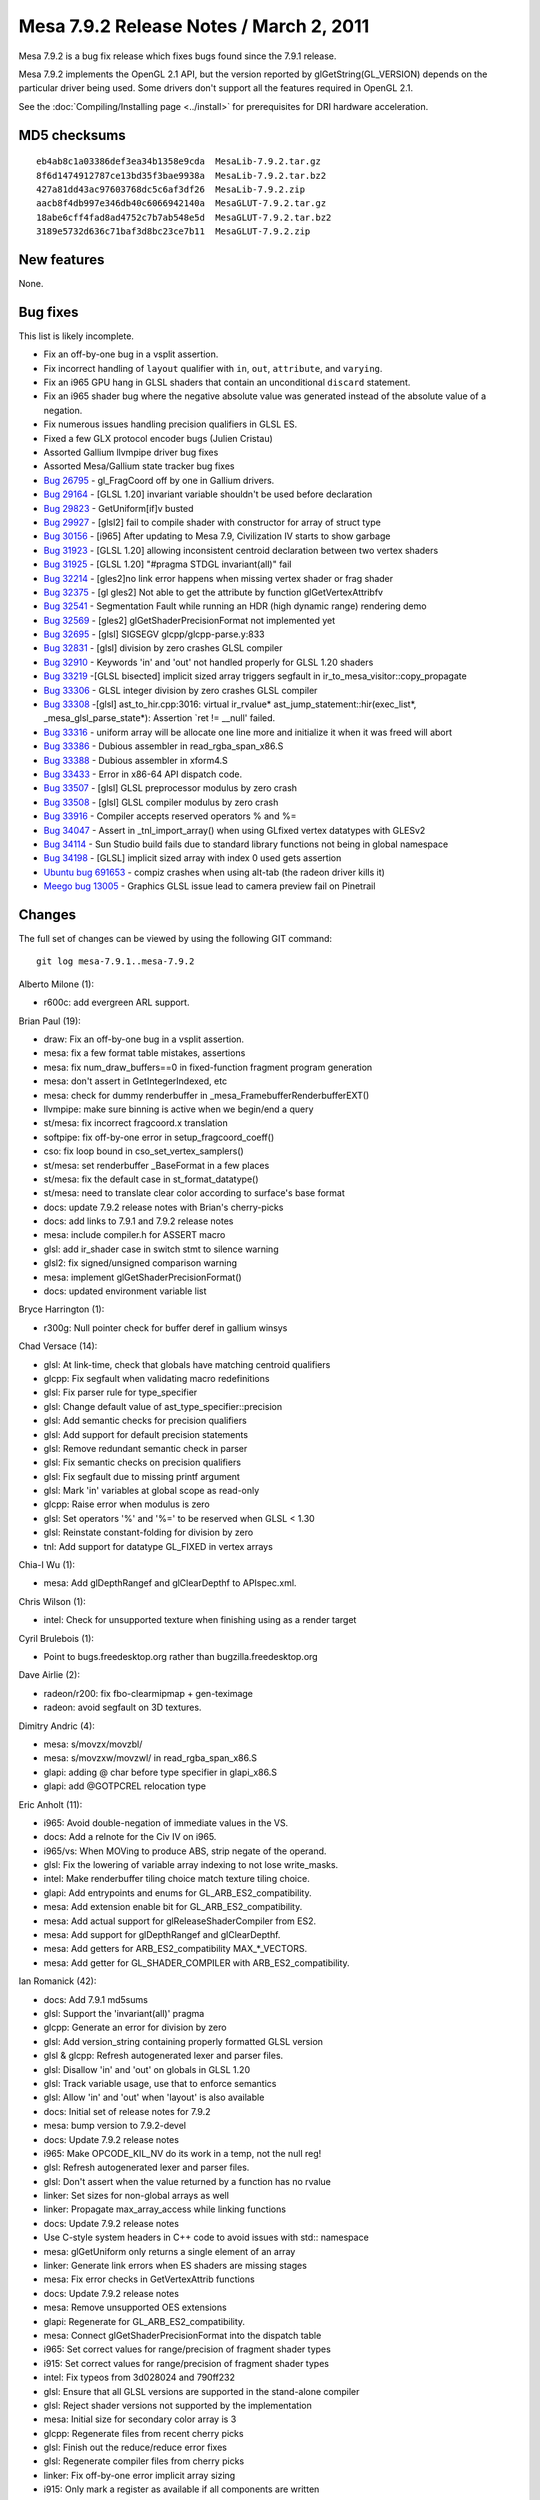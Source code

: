 Mesa 7.9.2 Release Notes / March 2, 2011
========================================

Mesa 7.9.2 is a bug fix release which fixes bugs found since the 7.9.1
release.

Mesa 7.9.2 implements the OpenGL 2.1 API, but the version reported by
glGetString(GL_VERSION) depends on the particular driver being used.
Some drivers don't support all the features required in OpenGL 2.1.

See the :doc:`Compiling/Installing page <../install>` for
prerequisites for DRI hardware acceleration.

MD5 checksums
-------------

::

   eb4ab8c1a03386def3ea34b1358e9cda  MesaLib-7.9.2.tar.gz
   8f6d1474912787ce13bd35f3bae9938a  MesaLib-7.9.2.tar.bz2
   427a81dd43ac97603768dc5c6af3df26  MesaLib-7.9.2.zip
   aacb8f4db997e346db40c6066942140a  MesaGLUT-7.9.2.tar.gz
   18abe6cff4fad8ad4752c7b7ab548e5d  MesaGLUT-7.9.2.tar.bz2
   3189e5732d636c71baf3d8bc23ce7b11  MesaGLUT-7.9.2.zip

New features
------------

None.

Bug fixes
---------

This list is likely incomplete.

-  Fix an off-by-one bug in a vsplit assertion.
-  Fix incorrect handling of ``layout`` qualifier with ``in``, ``out``,
   ``attribute``, and ``varying``.
-  Fix an i965 GPU hang in GLSL shaders that contain an unconditional
   ``discard`` statement.
-  Fix an i965 shader bug where the negative absolute value was
   generated instead of the absolute value of a negation.
-  Fix numerous issues handling precision qualifiers in GLSL ES.
-  Fixed a few GLX protocol encoder bugs (Julien Cristau)
-  Assorted Gallium llvmpipe driver bug fixes
-  Assorted Mesa/Gallium state tracker bug fixes
-  `Bug 26795 <https://bugs.freedesktop.org/show_bug.cgi?id=26795>`__ -
   gl_FragCoord off by one in Gallium drivers.
-  `Bug 29164 <https://bugs.freedesktop.org/show_bug.cgi?id=29164>`__ -
   [GLSL 1.20] invariant variable shouldn't be used before declaration
-  `Bug 29823 <https://bugs.freedesktop.org/show_bug.cgi?id=29823>`__ -
   GetUniform[if]v busted
-  `Bug 29927 <https://bugs.freedesktop.org/show_bug.cgi?id=29927>`__ -
   [glsl2] fail to compile shader with constructor for array of struct
   type
-  `Bug 30156 <https://bugs.freedesktop.org/show_bug.cgi?id=30156>`__ -
   [i965] After updating to Mesa 7.9, Civilization IV starts to show
   garbage
-  `Bug 31923 <https://bugs.freedesktop.org/show_bug.cgi?id=31923>`__ -
   [GLSL 1.20] allowing inconsistent centroid declaration between two
   vertex shaders
-  `Bug 31925 <https://bugs.freedesktop.org/show_bug.cgi?id=31925>`__ -
   [GLSL 1.20] "#pragma STDGL invariant(all)" fail
-  `Bug 32214 <https://bugs.freedesktop.org/show_bug.cgi?id=32214>`__ -
   [gles2]no link error happens when missing vertex shader or frag
   shader
-  `Bug 32375 <https://bugs.freedesktop.org/show_bug.cgi?id=32375>`__ -
   [gl gles2] Not able to get the attribute by function
   glGetVertexAttribfv
-  `Bug 32541 <https://bugs.freedesktop.org/show_bug.cgi?id=32541>`__ -
   Segmentation Fault while running an HDR (high dynamic range)
   rendering demo
-  `Bug 32569 <https://bugs.freedesktop.org/show_bug.cgi?id=32569>`__ -
   [gles2] glGetShaderPrecisionFormat not implemented yet
-  `Bug 32695 <https://bugs.freedesktop.org/show_bug.cgi?id=32695>`__ -
   [glsl] SIGSEGV glcpp/glcpp-parse.y:833
-  `Bug 32831 <https://bugs.freedesktop.org/show_bug.cgi?id=32831>`__ -
   [glsl] division by zero crashes GLSL compiler
-  `Bug 32910 <https://bugs.freedesktop.org/show_bug.cgi?id=32910>`__ -
   Keywords 'in' and 'out' not handled properly for GLSL 1.20 shaders
-  `Bug 33219 <https://bugs.freedesktop.org/show_bug.cgi?id=33219>`__
   -[GLSL bisected] implicit sized array triggers segfault in
   ir_to_mesa_visitor::copy_propagate
-  `Bug 33306 <https://bugs.freedesktop.org/show_bug.cgi?id=33306>`__ -
   GLSL integer division by zero crashes GLSL compiler
-  `Bug 33308 <https://bugs.freedesktop.org/show_bug.cgi?id=33308>`__
   -[glsl] ast_to_hir.cpp:3016: virtual ir_rvalue\*
   ast_jump_statement::hir(exec_list*, \_mesa_glsl_parse_state*):
   Assertion \`ret != \__null' failed.
-  `Bug 33316 <https://bugs.freedesktop.org/show_bug.cgi?id=33316>`__ -
   uniform array will be allocate one line more and initialize it when
   it was freed will abort
-  `Bug 33386 <https://bugs.freedesktop.org/show_bug.cgi?id=33386>`__ -
   Dubious assembler in read_rgba_span_x86.S
-  `Bug 33388 <https://bugs.freedesktop.org/show_bug.cgi?id=33388>`__ -
   Dubious assembler in xform4.S
-  `Bug 33433 <https://bugs.freedesktop.org/show_bug.cgi?id=33433>`__ -
   Error in x86-64 API dispatch code.
-  `Bug 33507 <https://bugs.freedesktop.org/show_bug.cgi?id=33507>`__ -
   [glsl] GLSL preprocessor modulus by zero crash
-  `Bug 33508 <https://bugs.freedesktop.org/show_bug.cgi?id=33508>`__ -
   [glsl] GLSL compiler modulus by zero crash
-  `Bug 33916 <https://bugs.freedesktop.org/show_bug.cgi?id=33916>`__ -
   Compiler accepts reserved operators % and %=
-  `Bug 34047 <https://bugs.freedesktop.org/show_bug.cgi?id=34047>`__ -
   Assert in \_tnl_import_array() when using GLfixed vertex datatypes
   with GLESv2
-  `Bug 34114 <https://bugs.freedesktop.org/show_bug.cgi?id=34114>`__ -
   Sun Studio build fails due to standard library functions not being in
   global namespace
-  `Bug 34198 <https://bugs.freedesktop.org/show_bug.cgi?id=34198>`__ -
   [GLSL] implicit sized array with index 0 used gets assertion
-  `Ubuntu bug
   691653 <https://bugs.launchpad.net/ubuntu/+source/mesa/+bug/691653>`__
   - compiz crashes when using alt-tab (the radeon driver kills it)
-  `Meego bug 13005 <https://bugs.meego.com/show_bug.cgi?id=13005>`__ -
   Graphics GLSL issue lead to camera preview fail on Pinetrail

Changes
-------

The full set of changes can be viewed by using the following GIT
command:

::

     git log mesa-7.9.1..mesa-7.9.2

Alberto Milone (1):

-  r600c: add evergreen ARL support.

Brian Paul (19):

-  draw: Fix an off-by-one bug in a vsplit assertion.
-  mesa: fix a few format table mistakes, assertions
-  mesa: fix num_draw_buffers==0 in fixed-function fragment program
   generation
-  mesa: don't assert in GetIntegerIndexed, etc
-  mesa: check for dummy renderbuffer in
   \_mesa_FramebufferRenderbufferEXT()
-  llvmpipe: make sure binning is active when we begin/end a query
-  st/mesa: fix incorrect fragcoord.x translation
-  softpipe: fix off-by-one error in setup_fragcoord_coeff()
-  cso: fix loop bound in cso_set_vertex_samplers()
-  st/mesa: set renderbuffer \_BaseFormat in a few places
-  st/mesa: fix the default case in st_format_datatype()
-  st/mesa: need to translate clear color according to surface's base
   format
-  docs: update 7.9.2 release notes with Brian's cherry-picks
-  docs: add links to 7.9.1 and 7.9.2 release notes
-  mesa: include compiler.h for ASSERT macro
-  glsl: add ir_shader case in switch stmt to silence warning
-  glsl2: fix signed/unsigned comparison warning
-  mesa: implement glGetShaderPrecisionFormat()
-  docs: updated environment variable list

Bryce Harrington (1):

-  r300g: Null pointer check for buffer deref in gallium winsys

Chad Versace (14):

-  glsl: At link-time, check that globals have matching centroid
   qualifiers
-  glcpp: Fix segfault when validating macro redefinitions
-  glsl: Fix parser rule for type_specifier
-  glsl: Change default value of ast_type_specifier::precision
-  glsl: Add semantic checks for precision qualifiers
-  glsl: Add support for default precision statements
-  glsl: Remove redundant semantic check in parser
-  glsl: Fix semantic checks on precision qualifiers
-  glsl: Fix segfault due to missing printf argument
-  glsl: Mark 'in' variables at global scope as read-only
-  glcpp: Raise error when modulus is zero
-  glsl: Set operators '%' and '%=' to be reserved when GLSL < 1.30
-  glsl: Reinstate constant-folding for division by zero
-  tnl: Add support for datatype GL_FIXED in vertex arrays

Chia-I Wu (1):

-  mesa: Add glDepthRangef and glClearDepthf to APIspec.xml.

Chris Wilson (1):

-  intel: Check for unsupported texture when finishing using as a render
   target

Cyril Brulebois (1):

-  Point to bugs.freedesktop.org rather than bugzilla.freedesktop.org

Dave Airlie (2):

-  radeon/r200: fix fbo-clearmipmap + gen-teximage
-  radeon: avoid segfault on 3D textures.

Dimitry Andric (4):

-  mesa: s/movzx/movzbl/
-  mesa: s/movzxw/movzwl/ in read_rgba_span_x86.S
-  glapi: adding @ char before type specifier in glapi_x86.S
-  glapi: add @GOTPCREL relocation type

Eric Anholt (11):

-  i965: Avoid double-negation of immediate values in the VS.
-  docs: Add a relnote for the Civ IV on i965.
-  i965/vs: When MOVing to produce ABS, strip negate of the operand.
-  glsl: Fix the lowering of variable array indexing to not lose
   write_masks.
-  intel: Make renderbuffer tiling choice match texture tiling choice.
-  glapi: Add entrypoints and enums for GL_ARB_ES2_compatibility.
-  mesa: Add extension enable bit for GL_ARB_ES2_compatibility.
-  mesa: Add actual support for glReleaseShaderCompiler from ES2.
-  mesa: Add support for glDepthRangef and glClearDepthf.
-  mesa: Add getters for ARB_ES2_compatibility MAX_*_VECTORS.
-  mesa: Add getter for GL_SHADER_COMPILER with ARB_ES2_compatibility.

Ian Romanick (42):

-  docs: Add 7.9.1 md5sums
-  glsl: Support the 'invariant(all)' pragma
-  glcpp: Generate an error for division by zero
-  glsl: Add version_string containing properly formatted GLSL version
-  glsl & glcpp: Refresh autogenerated lexer and parser files.
-  glsl: Disallow 'in' and 'out' on globals in GLSL 1.20
-  glsl: Track variable usage, use that to enforce semantics
-  glsl: Allow 'in' and 'out' when 'layout' is also available
-  docs: Initial set of release notes for 7.9.2
-  mesa: bump version to 7.9.2-devel
-  docs: Update 7.9.2 release notes
-  i965: Make OPCODE_KIL_NV do its work in a temp, not the null reg!
-  glsl: Refresh autogenerated lexer and parser files.
-  glsl: Don't assert when the value returned by a function has no
   rvalue
-  linker: Set sizes for non-global arrays as well
-  linker: Propagate max_array_access while linking functions
-  docs: Update 7.9.2 release notes
-  Use C-style system headers in C++ code to avoid issues with std::
   namespace
-  mesa: glGetUniform only returns a single element of an array
-  linker: Generate link errors when ES shaders are missing stages
-  mesa: Fix error checks in GetVertexAttrib functions
-  docs: Update 7.9.2 release notes
-  mesa: Remove unsupported OES extensions
-  glapi: Regenerate for GL_ARB_ES2_compatibility.
-  mesa: Connect glGetShaderPrecisionFormat into the dispatch table
-  i965: Set correct values for range/precision of fragment shader types
-  i915: Set correct values for range/precision of fragment shader types
-  intel: Fix typeos from 3d028024 and 790ff232
-  glsl: Ensure that all GLSL versions are supported in the stand-alone
   compiler
-  glsl: Reject shader versions not supported by the implementation
-  mesa: Initial size for secondary color array is 3
-  glcpp: Regenerate files from recent cherry picks
-  glsl: Finish out the reduce/reduce error fixes
-  glsl: Regenerate compiler files from cherry picks
-  linker: Fix off-by-one error implicit array sizing
-  i915: Only mark a register as available if all components are written
-  i915: Calculate partial result to temp register first
-  i915: Force lowering of all types of indirect array accesses in the
   FS
-  docs: Update 7.9.2 release notes for recent cherry picks
-  docs: Clean up bug fixes list
-  intel: Remove driver date and related bits from renderer string
-  mesa: set version string to 7.9.2 (final)

Jian Zhao (1):

-  mesa: fix an error in uniform arrays in row calculating.

Julien Cristau (3):

-  glx: fix request lengths
-  glx: fix GLXChangeDrawableAttributesSGIX request
-  glx: fix length of GLXGetFBConfigsSGIX

Keith Packard (1):

-  glsl: Eliminate reduce/reduce conflicts in glsl grammar

Kenneth Graunke (12):

-  glsl: Expose a public glsl_type::void_type const pointer.
-  glsl: Don't bother unsetting a destructor that was never set.
-  glsl, i965: Remove unnecessary talloc includes.
-  glcpp: Remove use of talloc reference counting.
-  ralloc: Add a fake implementation of ralloc based on talloc.
-  Convert everything from the talloc API to the ralloc API.
-  ralloc: a new MIT-licensed recursive memory allocator.
-  Remove talloc from the make and automake build systems.
-  Remove talloc from the SCons build system.
-  Remove the talloc sources from the Mesa repository.
-  glsl: Fix use of uninitialized values in \_mesa_glsl_parse_state
   ctor.
-  glsl: Use reralloc instead of plain realloc.

Marek Olšák (3):

-  docs: fix messed up names with special characters in relnotes-7.9.1
-  mesa: fix texture3D mipmap generation for UNSIGNED_BYTE_3_3_2
-  st/dri: Track drawable context bindings

Paulo Zanoni (1):

-  dri_util: fail driCreateNewScreen if InitScreen is NULL

Sam Hocevar (2):

-  docs: add glsl info
-  docs: fix glsl_compiler name

Vinson Lee (1):

-  ralloc: Add missing va_end following va_copy.

nobled (1):

-  glx: Put null check before use
